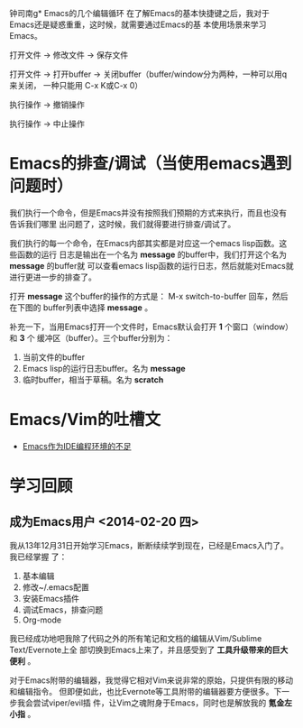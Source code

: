 钟司南g* Emacs的几个编辑循环
在了解Emacs的基本快捷键之后，我对于Emacs还是疑惑重重，这时候，就需要通过Emacs的基
本使用场景来学习Emacs。

打开文件 -> 修改文件 -> 保存文件

打开文件 -> 打开buffer -> 关闭buffer（buffer/window分为两种，一种可以用q来关闭，
一种只能用 C-x K或C-x 0）

执行操作 -> 撤销操作

执行操作 -> 中止操作




* Emacs的排查/调试（当使用emacs遇到问题时）
我们执行一个命令，但是Emacs并没有按照我们预期的方式来执行，而且也没有告诉我们哪里
出问题了，这时候，我们就得要进行排查/调试了。

我们执行的每一个命令，在Emacs内部其实都是对应这一个emacs lisp函数。这些函数的运行
日志是输出在一个名为 *message* 的buffer中，我们打开这个名为 *message* 的buffer就
可以查看emacs lisp函数的运行日志，然后就能对Emacs就进行更进一步的排查了。

打开 *message* 这个buffer的操作的方式是： M-x switch-to-buffer 回车，然后在下图的
buffer列表中选择 *message* 。

[[./img/emacs-1.png]]

补充一下，当用Emacs打开一个文件时，Emacs默认会打开 *1* 个窗口（window）和 *3* 个
   缓冲区（buffer）。三个buffer分别为：
1. 当前文件的buffer
2. Emacs lisp的运行日志buffer。名为 *message*
3. 临时buffer，相当于草稿。名为 *scratch* 

* Emacs/Vim的吐槽文
+ [[http://www.cr173.com/html/11113_1.html][Emacs作为IDE编程环境的不足]]

* 学习回顾
** 成为Emacs用户 <2014-02-20 四>
我从13年12月31日开始学习Emacs，断断续续学到现在，已经是Emacs入门了。我已经掌握
了：
1. 基本编辑
2. 修改~/.emacs配置
3. 安装Emacs插件
4. 调试Emacs，排查问题
5. Org-mode

我已经成功地吧我除了代码之外的所有笔记和文档的编辑从Vim/Sublime Text/Evernote上全
部切换到Emacs上来了，并且感受到了 *工具升级带来的巨大便利* 。

对于Emacs附带的编辑器，我觉得它相对Vim来说非常的原始，只提供有限的移动和编辑指令。
但即便如此，也比Evernote等工具附带的编辑器要方便很多。下一步我会尝试viper/evil插
件，让Vim之魂附身于Emacs，同时也是解放我的 *氪金左小指* 。



